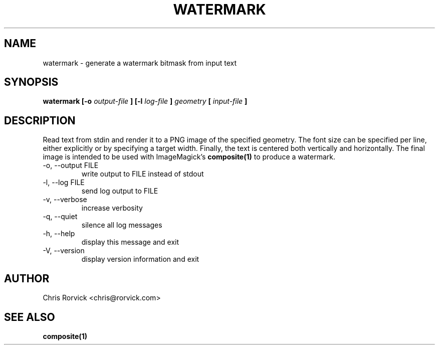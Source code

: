 .TH WATERMARK 1
.SH NAME
watermark \- generate a watermark bitmask from input text
.SH SYNOPSIS
.B watermark [-o
.I output-file
.B ] [-l
.I log-file
.B ]
.I geometry
.B [
.I input-file
.B ]
.SH DESCRIPTION
Read text from stdin and render it to a PNG image of the specified
geometry.  The font size can be specified per line, either explicitly or
by specifying a target width.  Finally, the text is centered both
vertically and horizontally.  The final image is intended to be used
with ImageMagick's
.BR composite(1)
to produce a watermark.
.OPTIONS
.IP "-o, --output FILE"
write output to FILE instead of stdout
.IP "-l, --log FILE"
send log output to FILE
.IP "-v, --verbose"
increase verbosity
.IP "-q, --quiet"
silence all log messages
.IP "-h, --help"
display this message and exit
.IP "-V, --version"
display version information and exit
.SH AUTHOR
Chris Rorvick <chris@rorvick.com>
.SH "SEE ALSO"
.BR composite(1)
